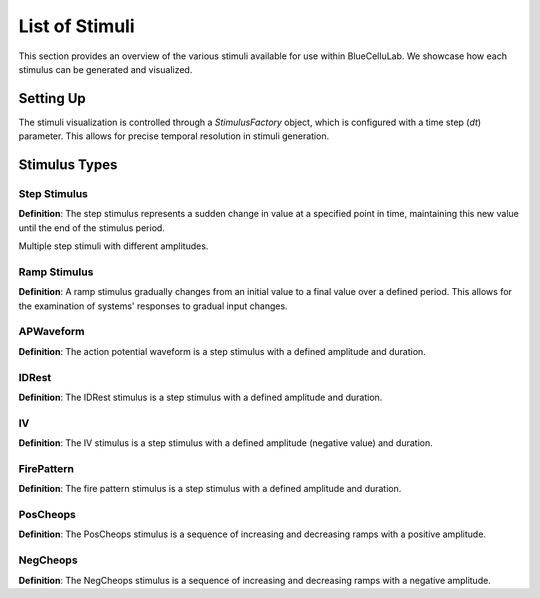 
List of Stimuli
===============

.. plot::
   :context: close-figs
   :include-source: False

   import seaborn as sns
   sns.set_style("darkgrid")
   sns.set(rc={'figure.figsize':(10, 6)})


This section provides an overview of the various stimuli available for use within BlueCelluLab. We showcase how each stimulus can be generated and visualized.

Setting Up
----------

The stimuli visualization is controlled through a `StimulusFactory` object, which is configured with a time step (`dt`) parameter. This allows for precise temporal resolution in stimuli generation.

.. plot::
   :context: close-figs
   :include-source: True

   from bluecellulab.stimulus import StimulusFactory
   stim_factory = StimulusFactory(dt=0.1)

Stimulus Types
--------------

Step Stimulus
~~~~~~~~~~~~~

**Definition**: The step stimulus represents a sudden change in value at a specified point in time, maintaining this new value until the end of the stimulus period.

.. plot::
   :context: close-figs
   :include-source: True

   step = stim_factory.step(pre_delay=20, duration=80, post_delay=20, amplitude=70)
   step.plot()


Multiple step stimuli with different amplitudes.

.. plot::
   :context: close-figs
   :include-source: True

   step1 = stim_factory.step(pre_delay=50, duration=100, post_delay=50, amplitude=60)
   step2 = stim_factory.step(pre_delay=50, duration=100, post_delay=50, amplitude=80)
   step3 = stim_factory.step(pre_delay=50, duration=100, post_delay=50, amplitude=100)
   step4 = stim_factory.step(pre_delay=50, duration=100, post_delay=50, amplitude=120)

   # Create a figure and an Axes object
   fig, ax = plt.subplots()

   # Plot the step functions on the same axes
   step1.plot(ax=ax, color='red')
   step2.plot(ax=ax, color='green')
   step3.plot(ax=ax, color='blue')
   step4.plot(ax=ax, color='orange')

   plt.show()


Ramp Stimulus
~~~~~~~~~~~~~

**Definition**: A ramp stimulus gradually changes from an initial value to a final value over a defined period. This allows for the examination of systems' responses to gradual input changes.

.. plot::
   :context: close-figs
   :include-source: True

   ramp = stim_factory.ramp(pre_delay=20, duration=160, post_delay=70, amplitude=0.5)

   ramp.plot()



APWaveform
~~~~~~~~~~

**Definition**: The action potential waveform is a step stimulus with a defined amplitude and duration.

.. plot::
   :context: close-figs
   :include-source: True

   ap_waveform = stim_factory.ap_waveform(threshold_current=0.5)
   ap_waveform.plot()


IDRest
~~~~~~

**Definition**: The IDRest stimulus is a step stimulus with a defined amplitude and duration.

.. plot::
   :context: close-figs
   :include-source: True

   id_rest = stim_factory.idrest(threshold_current=0.5)
   id_rest.plot()

IV
~~

**Definition**: The IV stimulus is a step stimulus with a defined amplitude (negative value) and duration.

.. plot::
   :context: close-figs
   :include-source: True

   iv = stim_factory.iv(threshold_current=0.5)
   iv.plot()

FirePattern
~~~~~~~~~~~~~

**Definition**: The fire pattern stimulus is a step stimulus with a defined amplitude and duration.

.. plot::
   :context: close-figs
   :include-source: True

   fire_pattern = stim_factory.fire_pattern(threshold_current=0.5)
   fire_pattern.plot()


.. plot::
   :context: close-figs
   :include-source: False

   # Testing
   assert len(ramp.current) > 0
   assert len(step.current) > 0

PosCheops
~~~~~~~~~

**Definition**: The PosCheops stimulus is a sequence of increasing and decreasing ramps with a positive amplitude.

.. plot::
   :context: close-figs
   :include-source: True

   pos_cheops = stim_factory.pos_cheops(threshold_current=0.5)
   pos_cheops.plot()


NegCheops
~~~~~~~~~

**Definition**: The NegCheops stimulus is a sequence of increasing and decreasing ramps with a negative amplitude.

.. plot::
   :context: close-figs
   :include-source: True

   neg_cheops = stim_factory.neg_cheops(threshold_current=0.5)
   neg_cheops.plot()

